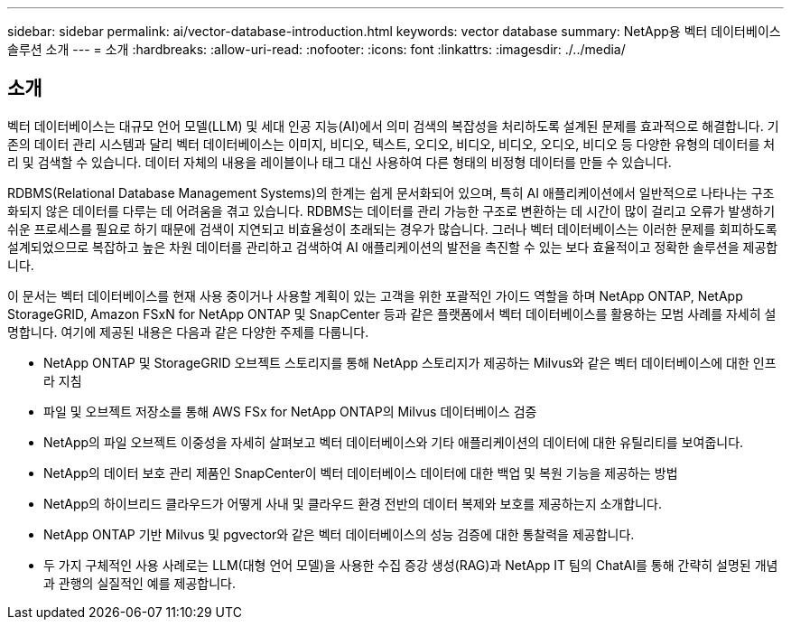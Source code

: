 ---
sidebar: sidebar 
permalink: ai/vector-database-introduction.html 
keywords: vector database 
summary: NetApp용 벡터 데이터베이스 솔루션 소개 
---
= 소개
:hardbreaks:
:allow-uri-read: 
:nofooter: 
:icons: font
:linkattrs: 
:imagesdir: ./../media/




== 소개

벡터 데이터베이스는 대규모 언어 모델(LLM) 및 세대 인공 지능(AI)에서 의미 검색의 복잡성을 처리하도록 설계된 문제를 효과적으로 해결합니다. 기존의 데이터 관리 시스템과 달리 벡터 데이터베이스는 이미지, 비디오, 텍스트, 오디오, 비디오, 비디오, 오디오, 비디오 등 다양한 유형의 데이터를 처리 및 검색할 수 있습니다. 데이터 자체의 내용을 레이블이나 태그 대신 사용하여 다른 형태의 비정형 데이터를 만들 수 있습니다.

RDBMS(Relational Database Management Systems)의 한계는 쉽게 문서화되어 있으며, 특히 AI 애플리케이션에서 일반적으로 나타나는 구조화되지 않은 데이터를 다루는 데 어려움을 겪고 있습니다. RDBMS는 데이터를 관리 가능한 구조로 변환하는 데 시간이 많이 걸리고 오류가 발생하기 쉬운 프로세스를 필요로 하기 때문에 검색이 지연되고 비효율성이 초래되는 경우가 많습니다. 그러나 벡터 데이터베이스는 이러한 문제를 회피하도록 설계되었으므로 복잡하고 높은 차원 데이터를 관리하고 검색하여 AI 애플리케이션의 발전을 촉진할 수 있는 보다 효율적이고 정확한 솔루션을 제공합니다.

이 문서는 벡터 데이터베이스를 현재 사용 중이거나 사용할 계획이 있는 고객을 위한 포괄적인 가이드 역할을 하며 NetApp ONTAP, NetApp StorageGRID, Amazon FSxN for NetApp ONTAP 및 SnapCenter 등과 같은 플랫폼에서 벡터 데이터베이스를 활용하는 모범 사례를 자세히 설명합니다. 여기에 제공된 내용은 다음과 같은 다양한 주제를 다룹니다.

* NetApp ONTAP 및 StorageGRID 오브젝트 스토리지를 통해 NetApp 스토리지가 제공하는 Milvus와 같은 벡터 데이터베이스에 대한 인프라 지침
* 파일 및 오브젝트 저장소를 통해 AWS FSx for NetApp ONTAP의 Milvus 데이터베이스 검증
* NetApp의 파일 오브젝트 이중성을 자세히 살펴보고 벡터 데이터베이스와 기타 애플리케이션의 데이터에 대한 유틸리티를 보여줍니다.
* NetApp의 데이터 보호 관리 제품인 SnapCenter이 벡터 데이터베이스 데이터에 대한 백업 및 복원 기능을 제공하는 방법
* NetApp의 하이브리드 클라우드가 어떻게 사내 및 클라우드 환경 전반의 데이터 복제와 보호를 제공하는지 소개합니다.
* NetApp ONTAP 기반 Milvus 및 pgvector와 같은 벡터 데이터베이스의 성능 검증에 대한 통찰력을 제공합니다.
* 두 가지 구체적인 사용 사례로는 LLM(대형 언어 모델)을 사용한 수집 증강 생성(RAG)과 NetApp IT 팀의 ChatAI를 통해 간략히 설명된 개념과 관행의 실질적인 예를 제공합니다.

